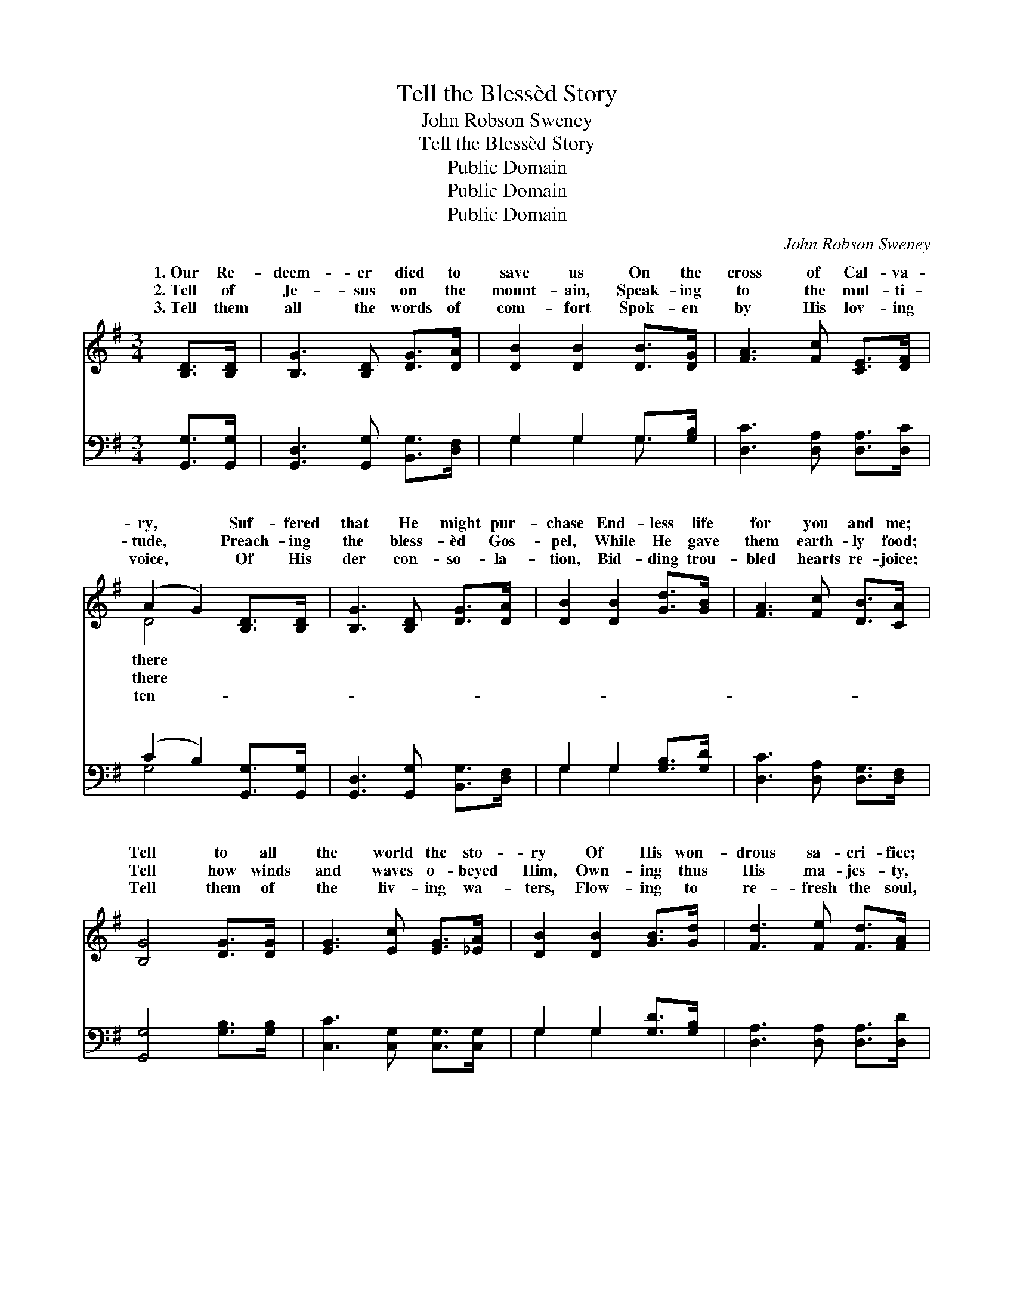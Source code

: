 X:1
T:Tell the Blessèd Story
T:John Robson Sweney
T:Tell the Blessèd Story
T:Public Domain
T:Public Domain
T:Public Domain
C:John Robson Sweney
Z:Public Domain
%%score ( 1 2 ) ( 3 4 )
L:1/8
M:3/4
K:G
V:1 treble 
V:2 treble 
V:3 bass 
V:4 bass 
V:1
 [B,D]>[B,D] | [B,G]3 [B,D] [DG]>[DA] | [DB]2 [DB]2 [DB]>[DG] | [FA]3 [Fc] [CE]>[DF] | %4
w: 1.~Our Re-|deem- er died to|save us On the|cross of Cal- va-|
w: 2.~Tell of|Je- sus on the|mount- ain, Speak- ing|to the mul- ti-|
w: 3.~Tell them|all the words of|com- fort Spok- en|by His lov- ing|
 (A2 G2) [B,D]>[B,D] | [B,G]3 [B,D] [DG]>[DA] | [DB]2 [DB]2 [Gd]>[GB] | [FA]3 [Fc] [DB]>[CA] | %8
w: ry, * Suf- fered|that He might pur-|chase End- less life|for you and me;|
w: tude, * Preach- ing|the bless- èd Gos-|pel, While He gave|them earth- ly food;|
w: voice, * Of His|der con- so- la-|tion, Bid- ding trou-|bled hearts re- joice;|
 [B,G]4 [DG]>[DG] | [EG]3 [Ec] [EG]>[_EA] | [DB]2 [DB]2 [GB]>[Gd] | [Fd]3 [Fe] [Fd]>[FA] | %12
w: Tell to all|the world the sto-|ry Of His won-|drous sa- cri- fice;|
w: Tell how winds|and waves o- beyed|Him, Own- ing thus|His ma- jes- ty,|
w: Tell them of|the liv- ing wa-|ters, Flow- ing to|re- fresh the soul,|
 [GB]4 G>[=FG] | [EG]3 [Ec] [EG]>[_EA] | [DB]2 [DB]2 [Gd]>[Gd] | [Fd]3 [E^c] [GB]>[Gc] | (d4 c2) || %17
w: Tell them of|ris- en glo- ry,|King of earth and|par- a- dise. Tell|the *|
w: When He stilled|an- gry tem- pest|On the Sea of|Gal- i- lee. *||
w: And the gold-|crown that waits us|When at last we|reach the goal. *||
[M:4/4]"^Refrain" (G2 G2 [GB]>)[G^A] [GB]>[Gc] | [GB]4 [FA]3 z | [Ac]4- [Ac]>[^GB] [Ac]>[Bd] | %20
w: èd * * sto- ry To|sons of|men; * Tell the bless-|
w: |||
w: |||
 [GB]6 z2 | (G2 G2 [Gd]>)[GB] A>[GB] | [Gc]4 [Ge]3 z | [Gd]2 [GB]2 [FB]3 [DA] | [DG]6 |] %25
w: èd|sto- * * ry O’er and|gain. *|||
w: |||||
w: |||||
V:2
 x2 | x6 | x6 | x6 | D4 x2 | x6 | x6 | x6 | x6 | x6 | x6 | x6 | x4 G3/2 x/ | x6 | x6 | x6 | F6 || %17
w: ||||there||||||||His||||bless-|
w: ||||there||||||||the|||||
w: ||||ten-||||||||en|||||
[M:4/4] B4- x4 | x8 | x8 | x8 | d4- A3/2 x5/2 | x8 | x8 | x6 |] %25
w: the||||o’er a-||||
w: ||||||||
w: ||||||||
V:3
 [G,,G,]>[G,,G,] | [G,,D,]3 [G,,G,] [B,,G,]>[D,F,] | G,2 G,2 G,>[G,B,] | %3
w: ~ ~|~ ~ ~ ~|~ ~ ~ ~|
 [D,C]3 [D,A,] [D,A,]>[D,C] | (C2 B,2) [G,,G,]>[G,,G,] | [G,,D,]3 [G,,G,] [B,,G,]>[D,F,] | %6
w: ~ ~ ~ ~|~ * ~ ~|~ ~ ~ ~|
 G,2 G,2 [G,B,]>[G,D] | [D,C]3 [D,A,] [D,G,]>[D,F,] | [G,,G,]4 [G,B,]>[G,B,] | %9
w: ~ ~ ~ ~|~ ~ ~ ~|~ ~ ~|
 [C,C]3 [C,G,] [C,G,]>[C,G,] | G,2 G,2 [G,D]>[G,B,] | [D,A,]3 [D,A,] [D,A,]>[D,D] | %12
w: ~ ~ ~ ~|~ ~ ~ ~|~ ~ ~ ~|
 [G,D]4 [G,B,]>[G,B,] | [C,C]3 [C,G,] [C,G,]>[C,G,] | G,2 G,2 [G,B,]>[G,B,] | %15
w: ~ ~ ~|~ ~ ~ ~|~ Tell, oh, tell|
 A,3 A, [A,,A,]>[A,,A,] | (A,4 D2) ||[M:4/4] [G,D]2 [G,D]2 [G,D]>[G,^C] [G,D]>[G,E] | %18
w: ~ ~ ~ Tell|~ *|Tell, oh, tell * * *|
 [D,D]4 [D,D]3 z | ([D,D]2 [D,D]2 [D,D]>)[D,D] [D,D]>[D,D] | [G,D]6 z2 | %21
w: |||
 [B,D]2 [B,D]2 [B,D]>[G,D] [F,D]>[=F,D] | [E,C]4 [C,C]3 z | [D,B,]2 [D,D]2 [D,D]3 [D,C] | %24
w: |||
 [G,,B,]6 |] %25
w: |
V:4
 x2 | x6 | G,2 G,2 G,3/2 x/ | x6 | G,4 x2 | x6 | G,2 G,2 x2 | x6 | x6 | x6 | G,2 G,2 x2 | x6 | x6 | %13
w: ||~ ~ ~||~||~ ~||||~ ~|||
 x6 | G,2 G,2 x2 | A,3 A, x2 | D,6 ||[M:4/4] x8 | x8 | x8 | x8 | x8 | x8 | x8 | x6 |] %25
w: |~ ~|it to|~|||||||||

